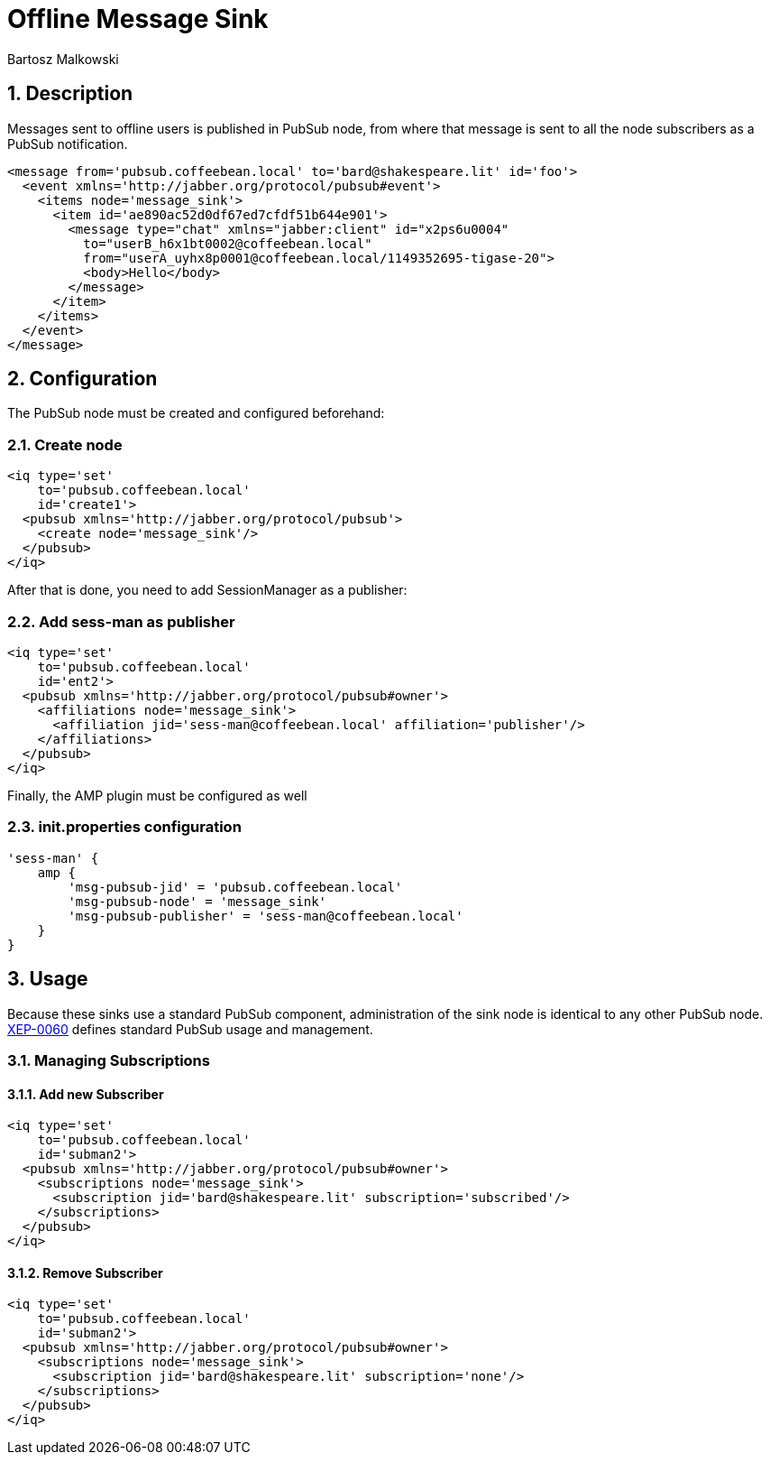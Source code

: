 [[offlineMessageSink]]
= Offline Message Sink
:author: Bartosz Malkowski
:version: v1.0, October 2015
:date: 2015-10-07 09:36

:toc:
:numbered:
:website: http://www.tigase.org

== Description

Messages sent to offline users is published in PubSub node, from where that message is sent to all the node subscribers as a PubSub notification.

[source,xml]
-----
<message from='pubsub.coffeebean.local' to='bard@shakespeare.lit' id='foo'>
  <event xmlns='http://jabber.org/protocol/pubsub#event'>
    <items node='message_sink'>
      <item id='ae890ac52d0df67ed7cfdf51b644e901'>
        <message type="chat" xmlns="jabber:client" id="x2ps6u0004"
          to="userB_h6x1bt0002@coffeebean.local"
          from="userA_uyhx8p0001@coffeebean.local/1149352695-tigase-20">
          <body>Hello</body>
        </message>
      </item>
    </items>
  </event>
</message>
-----

== Configuration
The PubSub node must be created and configured beforehand:

=== Create node
[source,xml]
-----
<iq type='set'
    to='pubsub.coffeebean.local'
    id='create1'>
  <pubsub xmlns='http://jabber.org/protocol/pubsub'>
    <create node='message_sink'/>
  </pubsub>
</iq>
-----

After that is done, you need to add SessionManager as a publisher:

=== Add sess-man as publisher
[source,xml]
-----
<iq type='set'
    to='pubsub.coffeebean.local'
    id='ent2'>
  <pubsub xmlns='http://jabber.org/protocol/pubsub#owner'>
    <affiliations node='message_sink'>
      <affiliation jid='sess-man@coffeebean.local' affiliation='publisher'/>
    </affiliations>
  </pubsub>
</iq>
-----

Finally, the AMP plugin must be configured as well

=== init.properties configuration
[source,dsl]
-----
'sess-man' {
    amp {
        'msg-pubsub-jid' = 'pubsub.coffeebean.local'
        'msg-pubsub-node' = 'message_sink'
        'msg-pubsub-publisher' = 'sess-man@coffeebean.local'
    }
}
-----

== Usage
Because these sinks use a standard PubSub component, administration of the sink node is identical to any other PubSub node. link:http://www.xmpp.org/extensions/xep-0060[XEP-0060] defines standard PubSub usage and management.

=== Managing Subscriptions

==== Add new Subscriber
[source,xml]
-----
<iq type='set'
    to='pubsub.coffeebean.local'
    id='subman2'>
  <pubsub xmlns='http://jabber.org/protocol/pubsub#owner'>
    <subscriptions node='message_sink'>
      <subscription jid='bard@shakespeare.lit' subscription='subscribed'/>
    </subscriptions>
  </pubsub>
</iq>
-----

==== Remove Subscriber
[source,xml]
-----
<iq type='set'
    to='pubsub.coffeebean.local'
    id='subman2'>
  <pubsub xmlns='http://jabber.org/protocol/pubsub#owner'>
    <subscriptions node='message_sink'>
      <subscription jid='bard@shakespeare.lit' subscription='none'/>
    </subscriptions>
  </pubsub>
</iq>
-----
